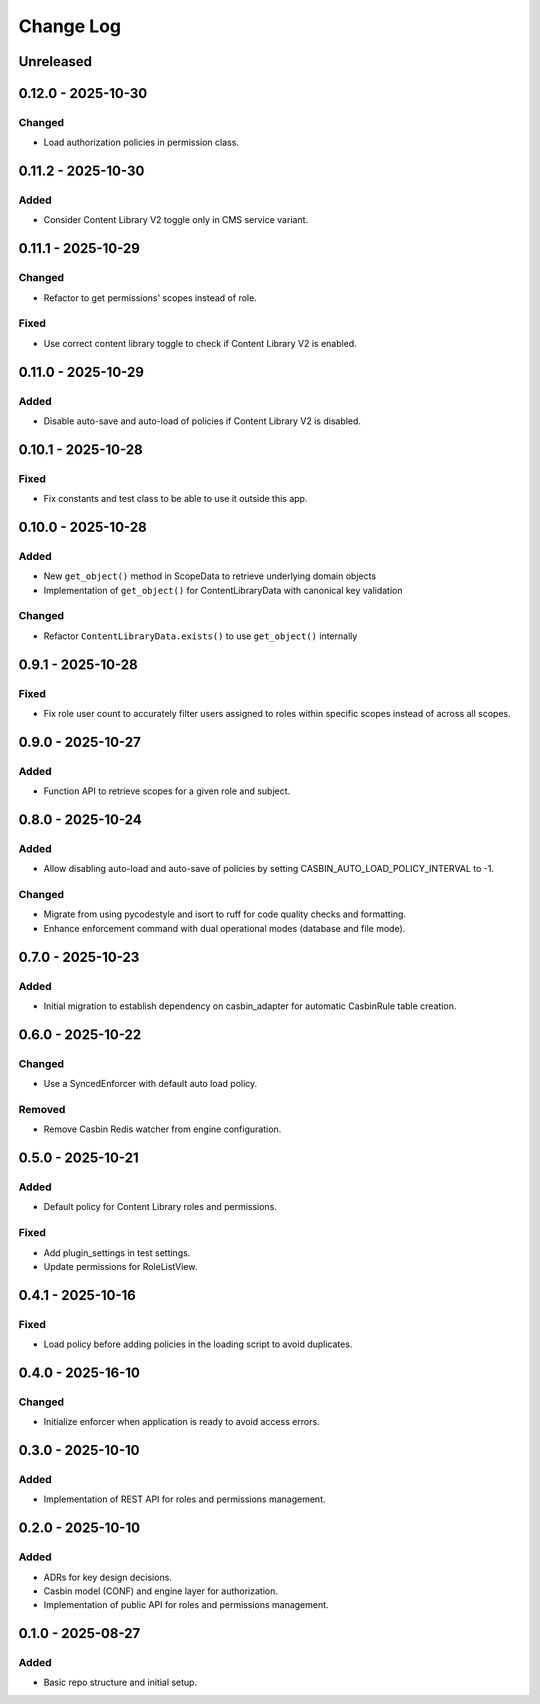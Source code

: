 Change Log
##########

..
   All enhancements and patches to openedx_authz will be documented
   in this file.  It adheres to the structure of https://keepachangelog.com/ ,
   but in reStructuredText instead of Markdown (for ease of incorporation into
   Sphinx documentation and the PyPI description).

   This project adheres to Semantic Versioning (https://semver.org/).

.. There should always be an "Unreleased" section for changes pending release.

Unreleased
**********

0.12.0 - 2025-10-30
********************

Changed
=======

* Load authorization policies in permission class.

0.11.2 - 2025-10-30
********************

Added
=====

* Consider Content Library V2 toggle only in CMS service variant.

0.11.1 - 2025-10-29
********************

Changed
=======

* Refactor to get permissions' scopes instead of role.

Fixed
=====

* Use correct content library toggle to check if Content Library V2 is enabled.

0.11.0 - 2025-10-29
********************

Added
=====

* Disable auto-save and auto-load of policies if Content Library V2 is disabled.

0.10.1 - 2025-10-28
********************

Fixed
=====

* Fix constants and test class to be able to use it outside this app.

0.10.0 - 2025-10-28
*******************

Added
=====

* New ``get_object()`` method in ScopeData to retrieve underlying domain objects
* Implementation of ``get_object()`` for ContentLibraryData with canonical key validation

Changed
=======

* Refactor ``ContentLibraryData.exists()`` to use ``get_object()`` internally

0.9.1 - 2025-10-28
******************

Fixed
=====

* Fix role user count to accurately filter users assigned to roles within specific scopes instead of across all scopes.

0.9.0 - 2025-10-27
******************

Added
=====

* Function API to retrieve scopes for a given role and subject.

0.8.0 - 2025-10-24
******************

Added
=====

* Allow disabling auto-load and auto-save of policies by setting CASBIN_AUTO_LOAD_POLICY_INTERVAL to -1.

Changed
=======

* Migrate from using pycodestyle and isort to ruff for code quality checks and formatting.
* Enhance enforcement command with dual operational modes (database and file mode).

0.7.0 - 2025-10-23
******************

Added
=====

* Initial migration to establish dependency on casbin_adapter for automatic CasbinRule table creation.

0.6.0 - 2025-10-22
******************

Changed
=======

* Use a SyncedEnforcer with default auto load policy.

Removed
=======

* Remove Casbin Redis watcher from engine configuration.

0.5.0 - 2025-10-21
******************

Added
=====

* Default policy for Content Library roles and permissions.

Fixed
=====

* Add plugin_settings in test settings.
* Update permissions for RoleListView.

0.4.1 - 2025-10-16
******************

Fixed
=====

* Load policy before adding policies in the loading script to avoid duplicates.

0.4.0 - 2025-16-10
******************

Changed
=======

* Initialize enforcer when application is ready to avoid access errors.

0.3.0 - 2025-10-10
******************

Added
=====

* Implementation of REST API for roles and permissions management.

0.2.0 - 2025-10-10
******************

Added
=====

* ADRs for key design decisions.
* Casbin model (CONF) and engine layer for authorization.
* Implementation of public API for roles and permissions management.

0.1.0 - 2025-08-27
******************

Added
=====

* Basic repo structure and initial setup.
